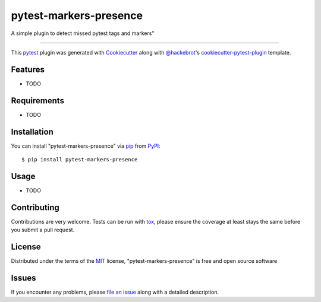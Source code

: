 =======================
pytest-markers-presence
=======================

.. image:: https://img.shields.io/pypi/v/pytest-markers-presence.svg
    :target: https://pypi.org/project/pytest-markers-presence
    :alt: PyPI version

.. image:: https://img.shields.io/pypi/pyversions/pytest-markers-presence.svg
    :target: https://pypi.org/project/pytest-markers-presence
    :alt: Python versions

.. image:: https://travis-ci.org/livestreamx/pytest-markers-presence.svg?branch=master
    :target: https://travis-ci.org/livestreamx/pytest-markers-presence
    :alt: See Build Status on Travis CI

.. image:: https://ci.appveyor.com/api/projects/status/github/livestreamx/pytest-markers-presence?branch=master
    :target: https://ci.appveyor.com/project/livestreamx/pytest-markers-presence/branch/master
    :alt: See Build Status on AppVeyor

A simple plugin to detect missed pytest tags and markers"

----

This `pytest`_ plugin was generated with `Cookiecutter`_ along with `@hackebrot`_'s `cookiecutter-pytest-plugin`_ template.


Features
--------

* TODO


Requirements
------------

* TODO


Installation
------------

You can install "pytest-markers-presence" via `pip`_ from `PyPI`_::

    $ pip install pytest-markers-presence


Usage
-----

* TODO

Contributing
------------
Contributions are very welcome. Tests can be run with `tox`_, please ensure
the coverage at least stays the same before you submit a pull request.

License
-------

Distributed under the terms of the `MIT`_ license, "pytest-markers-presence" is free and open source software


Issues
------

If you encounter any problems, please `file an issue`_ along with a detailed description.

.. _`Cookiecutter`: https://github.com/audreyr/cookiecutter
.. _`@hackebrot`: https://github.com/hackebrot
.. _`MIT`: http://opensource.org/licenses/MIT
.. _`BSD-3`: http://opensource.org/licenses/BSD-3-Clause
.. _`GNU GPL v3.0`: http://www.gnu.org/licenses/gpl-3.0.txt
.. _`Apache Software License 2.0`: http://www.apache.org/licenses/LICENSE-2.0
.. _`cookiecutter-pytest-plugin`: https://github.com/pytest-dev/cookiecutter-pytest-plugin
.. _`file an issue`: https://github.com/livestreamx/pytest-markers-presence/issues
.. _`pytest`: https://github.com/pytest-dev/pytest
.. _`tox`: https://tox.readthedocs.io/en/latest/
.. _`pip`: https://pypi.org/project/pip/
.. _`PyPI`: https://pypi.org/project
